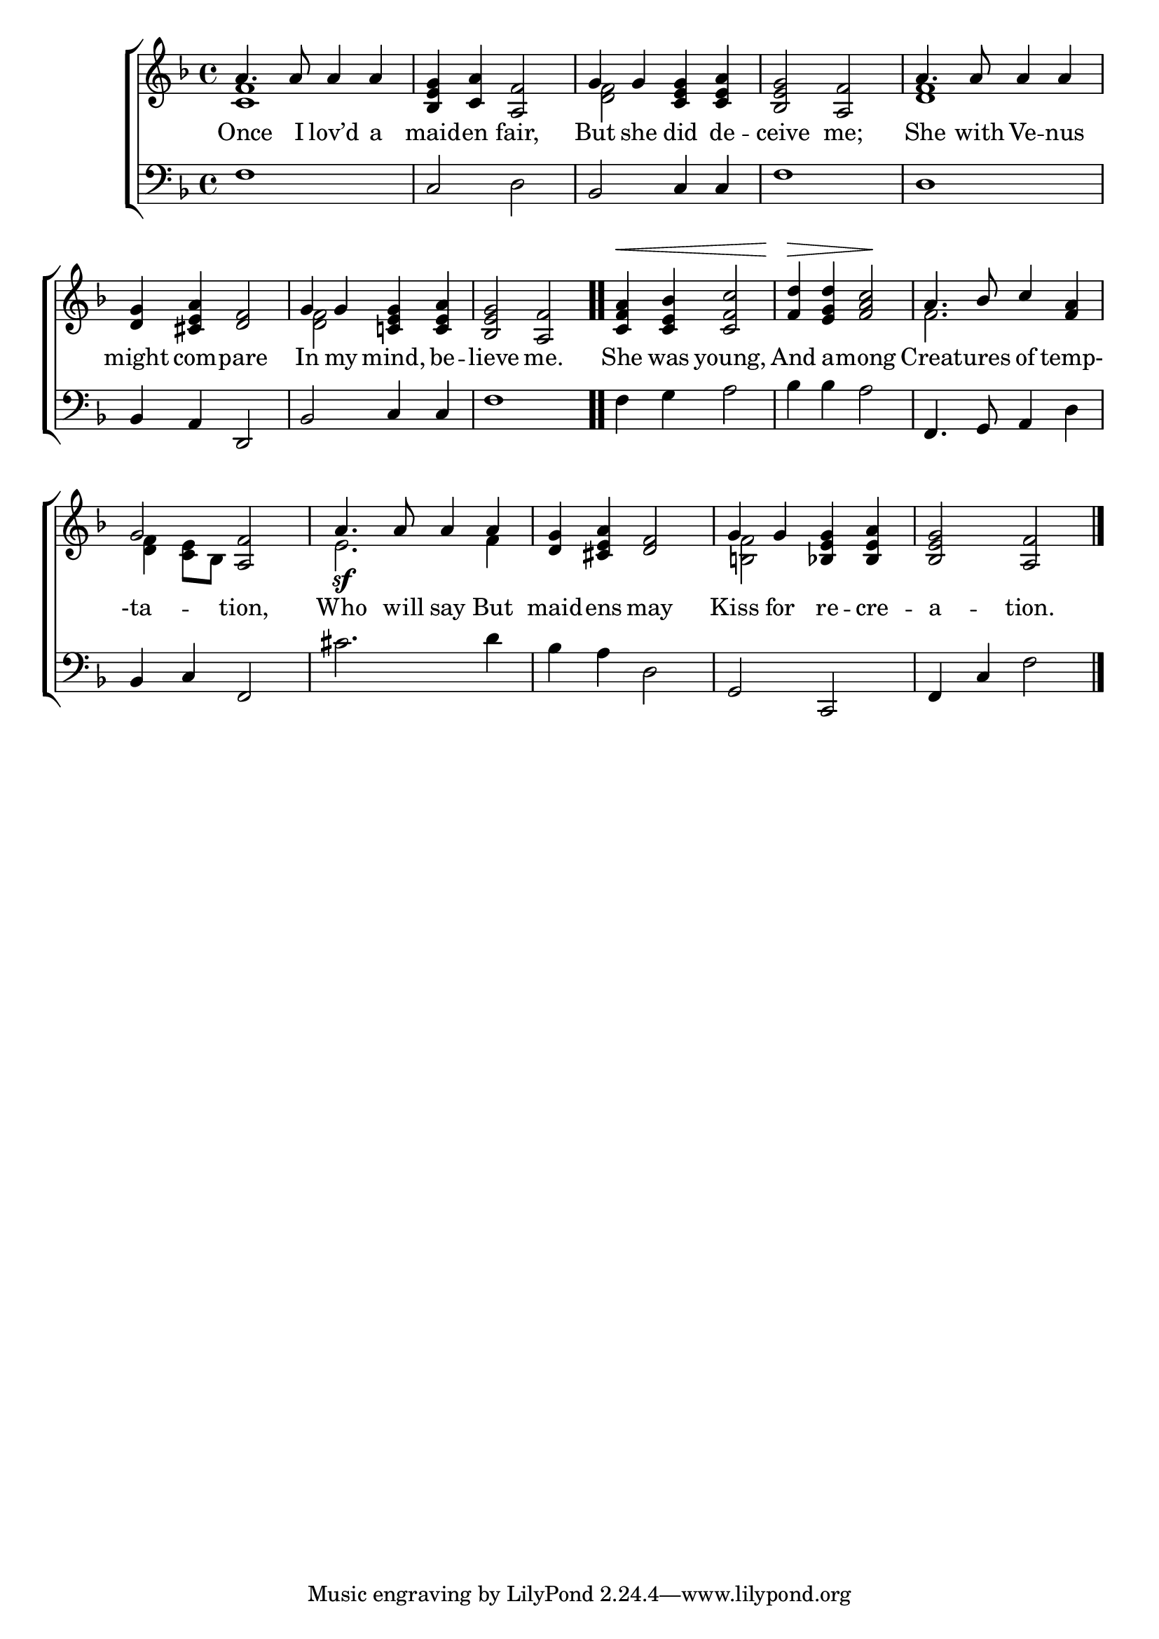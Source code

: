\version "2.22.0"
\language "english"

global = {
  \time 4/4
  \key f \major
}

sdown = { \override Stem.direction = #down }
sup = { \override Stem.direction = #up }
mBreak = { \break }

\header {
                                %	title = \markup {\medium \caps "Title."}
                                %	poet = ""
                                %	composer = ""

%  meter = \markup {\italic "Smoothly and in moderate time."}
                                %	arranger = ""
}
\score {

  \new ChoirStaff {
	<<
      \new Staff = "up"  {
		<<
          \global
          \new 	Voice = "one" 	\fixed c' {
            \voiceOne
            a4. a8 a4 a | <bf, e g> <c a> <a, f>2 | g4 g <c e g> <c e a> | <bf, e g>2 <a, f> | a4. a8 a4 a4 |
            <d g>4 <cs e a> <d f>2 | g4 g <c! e g> <c e a> | <bf, e g>2 <a, f>2 \bar ".." | <c f a>4^\< <c e bf> <c f c'>2 | <f d'>4\> <e g d'> <f a c'>2\! | a4. bf8 c'4 <f a> | \mBreak
            g2 <a, f> | a4.\sf a8 a4 a | <d g> <cs e a> <d f>2 | g4 g <bf, e g> <bf, e a> | <bf, e g>2 <a, f> \fine |

          }	% end voice one
          \new Voice  \fixed c' {
            \voiceTwo
            <c f>1 | s1 | <d f>2 s2 | s1 | <d f>1 |
            s1 |  <d f>2 s2 | s1*3 | f2. s4 |
            <d f>4 <c e>8 bf, s2 | e2. f4 | s1 | <b,! f>2 s2 | s1 |

          } % end voice two
		>>
      } % end staff up

      \new Lyrics \lyricmode {	% verse one
        Once4. I8 lov’d4 a | maid -- en fair,2 | But4 she did de -- ceive2 me; She4. with8 Ve4 -- nus |
        might4 com4 -- pare2 | In4 my mind, be -- lieve2 me. | She4 was young,2 | And4 a -- mong2 Creat4. -- ures8 of4 temp-4 |
        -ta2 -- tion, | Who4. will8 say4 But | maid4 -- ens may2 | Kiss4 for re -- cre -- a2 -- tion. |

      }	% end lyrics verse one
      \new   Staff = "down" {
		<<
          \clef bass
          \global
          \new Voice {
            f1 | c2 d | bf, c4 c | f1 | d1 |
            bf,4 a,4 d,2 | bf, c4 c | f1 | f4 g a2 | bf4 bf a2 | f,4. g,8 a,4 d |
            bf,4 c4 f,2 | cs'2. d'4 | bf a d2 | g,2 c, | f,4 c f2 | \fine

          } % end voice three
          \new Voice { % voice four

          } % end voice four
		>>
      } % end staff down
	>>
  } % end choir staff

  \layout{
    \context{
      \Score {
        \omit  BarNumber
                                %\override LyricText.self-alignment-X = #LEFT
        \override Staff.Rest.voiced-position=0
      }%end score
    }%end context
  }%end layout

}%end score
